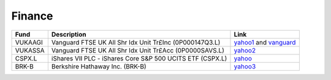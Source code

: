 =========
 Finance
=========

.. list-table::
   :header-rows: 1

   * - Fund
     - Description
     - Link
   * - VUKAAGI
     - Vanguard FTSE UK All Shr Idx Unit Tr£Inc (0P000147Q3.L)
     - `yahoo1 <https://finance.yahoo.com/quote/0P000147Q3.L>`_ and `vanguard <https://www.vanguardinvestor.co.uk/investments/vanguard-ftse-uk-all-share-index-unit-trust-gbp-inc/distributions>`_
   * - VUKASSA
     - Vanguard FTSE UK All Shr Idx Unit Tr£Acc (0P0000SAVS.L)
     - `yahoo2 <https://finance.yahoo.com/quote/0P0000SAVS.L>`_
   * - CSPX.L
     - iShares VII PLC - iShares Core S&P 500 UCITS ETF (CSPX.L)
     - `yahoo <https://finance.yahoo.com/quote/CSPX.L>`_
   * - BRK-B
     - Berkshire Hathaway Inc. (BRK-B)
     - `yahoo3 <https://finance.yahoo.com/quote/BRK-B>`_
